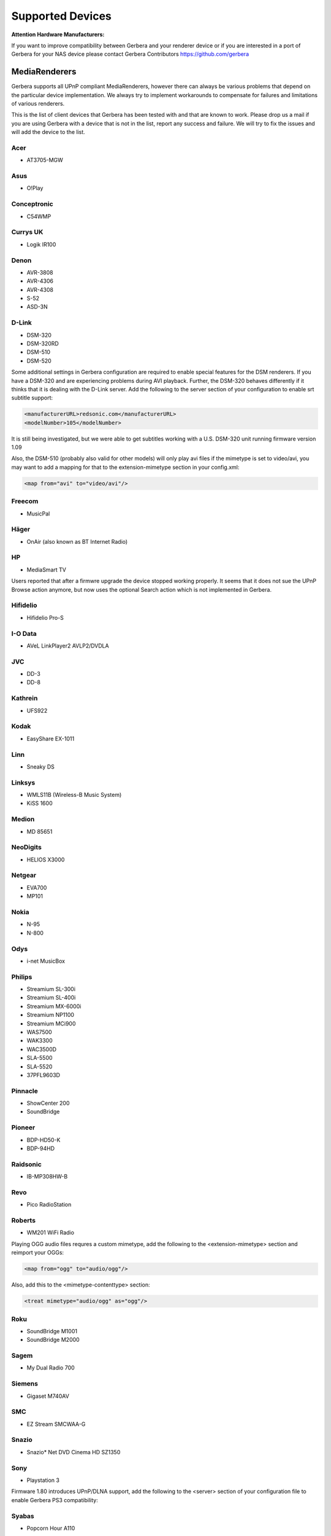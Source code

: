 .. _supported-devices:
.. index:: Supported Devices

Supported Devices
=================

**Attention Hardware Manufacturers:**

If you want to improve compatibility between Gerbera and your renderer device or if you are interested in a port of
Gerbera for your NAS device please contact Gerbera Contributors `https://github.com/gerbera <https://github.com/gerbera>`_

MediaRenderers
--------------

Gerbera supports all UPnP compliant MediaRenderers, however there can always be various problems that
depend on the particular device implementation. We always try to implement workarounds to compensate for
failures and limitations of various renderers.

This is the list of client devices that Gerbera has been tested with and that are known to work.
Please drop us a mail if you are using Gerbera with a device that is not in the list, report any success and failure.
We will try to fix the issues and will add the device to the list.

Acer
~~~~

-  AT3705-MGW

Asus
~~~~

-  O!Play

Conceptronic
~~~~~~~~~~~~

-  C54WMP

Currys UK
~~~~~~~~~

-  Logik IR100

Denon
~~~~~

-  AVR-3808
-  AVR-4306
-  AVR-4308
-  S-52
-  ASD-3N

D-Link
~~~~~~

-  DSM-320
-  DSM-320RD
-  DSM-510
-  DSM-520

Some additional settings in Gerbera configuration are required to enable special features for the DSM renderers. If you have a DSM-320 and are experiencing problems during AVI playback.
Further, the DSM-320 behaves differently if it thinks that it is dealing with the D-Link server. Add the following to the server section of your configuration to enable srt subtitle support:

.. code-block:: xml

    <manufacturerURL>redsonic.com</manufacturerURL>
    <modelNumber>105</modelNumber>

It is still being investigated, but we were able to get subtitles working with a U.S. DSM-320 unit running firmware version 1.09

Also, the DSM-510 (probably also valid for other models) will only play avi files if the mimetype is set to video/avi, you may want to add a mapping for that to the extension-mimetype section in your config.xml:

.. code-block:: xml

    <map from="avi" to="video/avi"/>

Freecom
~~~~~~~

-  MusicPal

Häger
~~~~~

-  OnAir (also known as BT Internet Radio)

HP
~~

-  MediaSmart TV

Users reported that after a firmwre upgrade the device stopped working properly. It seems that it does not sue the UPnP Browse action anymore, but now uses the optional Search action which is not implemented in Gerbera.

Hifidelio
~~~~~~~~~

-  Hifidelio Pro-S

I-O Data
~~~~~~~~

-  AVeL LinkPlayer2 AVLP2/DVDLA

JVC
~~~

-  DD-3
-  DD-8

Kathrein
~~~~~~~~

-  UFS922

Kodak
~~~~~

-  EasyShare EX-1011

Linn
~~~~

-  Sneaky DS

Linksys
~~~~~~~

-  WMLS11B (Wireless-B Music System)
-  KiSS 1600

Medion
~~~~~~

-  MD 85651

NeoDigits
~~~~~~~~~

-  HELIOS X3000

Netgear
~~~~~~~

-  EVA700
-  MP101

Nokia
~~~~~

-  N-95
-  N-800

Odys
~~~~

-  i-net MusicBox

Philips
~~~~~~~

-  Streamium SL-300i
-  Streamium SL-400i
-  Streamium MX-6000i
-  Streamium NP1100
-  Streamium MCi900
-  WAS7500
-  WAK3300
-  WAC3500D
-  SLA-5500
-  SLA-5520
-  37PFL9603D

Pinnacle
~~~~~~~~

-  ShowCenter 200
-  SoundBridge

Pioneer
~~~~~~~

-  BDP-HD50-K
-  BDP-94HD

Raidsonic
~~~~~~~~~

-  IB-MP308HW-B

Revo
~~~~

-  Pico RadioStation

Roberts
~~~~~~~

-  WM201 WiFi Radio

Playing OGG audio files requres a custom mimetype, add the following to the <extension-mimetype> section and reimport your OGGs:

.. code-block:: xml

    <map from="ogg" to="audio/ogg"/>

Also, add this to the <mimetype-contenttype> section:

.. code-block:: xml

    <treat mimetype="audio/ogg" as="ogg"/>

Roku
~~~~

-  SoundBridge M1001
-  SoundBridge M2000

Sagem
~~~~~

-  My Dual Radio 700

Siemens
~~~~~~~

-  Gigaset M740AV

SMC
~~~

-  EZ Stream SMCWAA-G

Snazio
~~~~~~

-  Snazio\* Net DVD Cinema HD SZ1350

Sony
~~~~

-  Playstation 3

Firmware 1.80 introduces UPnP/DLNA support, add the following to the <server> section of your configuration file to enable Gerbera PS3 compatibility:

Syabas
~~~~~~

-  Popcorn Hour A110

T+A
~~~

-  T+A Music Player

Tangent
~~~~~~~

-  Quattro MkII

Telegent
~~~~~~~~

-  TG100

The TG100 client has a problem browsing containers, where item titles exceed 101 characters. We implemented a server-side workaround which allows you to limit the lengths of all titles and descriptions. Use the following settings in the <server> section of your configuration file:

.. code-block:: xml

    <upnp-string-limit>101</upnp-string-limit>

TerraTec
~~~~~~~~

-  NOXON iRadio
-  NOXON 2 Audio

Western Digital
~~~~~~~~~~~~~~~

-  WD TV Live

Vistron
~~~~~~~

-  MX-200I

Xtreamer
~~~~~~~~

-  Xtreamer

Yamaha
~~~~~~

-  RX-V2065

ZyXEL
~~~~~

-  DMA-1000
-  DMA-2500

Some users reported problems where the DMA will show an error ”Failed to retrieve list” and the DMA disconnecting from the server. Incresing the alive interval seems to solve the problem - add the following option to the <server> section of your configuration file:

.. code-block:: xml

    <alive>600</alive>

Additionally, the DMA expects that avi files are serverd with the mime type of video/avi, so add the following to the <extensoin-mimetype> section in your configuration file:

.. code-block:: xml

    <map from="avi" to="video/avi"/>

Also, add this to the <mimetype-contenttype> section:

.. code-block:: xml

    <treat mimetype="video/avi" as="avi"/>

Network Attached Storage Devices
--------------------------------

We provide a bitbake metadata file for the OpenEmbedded environment, it allows to easily cross compile Gerbera for various platforms. We have successfully tested Gerbera on ARM and MIPSel based devices, so it should be possible to install and run the server on various Linux based NAS products that are available on the market.

So far two devices are shipped with a preinstalled version of Gerbera, community firmware versions are available for the rest.

Asus
~~~~

-  WL500g

Use the statically linked mips32el binary package that is provided on our download site.

Buffalo
~~~~~~~

-  KuroBox-HG
-  LinkStation

Excito
~~~~~~

-  Bubba Mini Server (preinstalled)

Iomega
~~~~~~

-  StorCenter (preinstalled)

Linksys
~~~~~~~

-  NSLU2

Available via Optware.

Maxtor
~~~~~~

-  MSS-I

Either use the Optware feeds or the statically linked mips2el binary package that is provided on our download site.

Raidsonic
~~~~~~~~~

-  IB-NAS4200-B

Use the statically linked binary armv4 package that is provided on our download site.

Xtreamer
~~~~~~~~

-  Xtreamer eTRAYz

Western Digital
~~~~~~~~~~~~~~~

-  MyBook